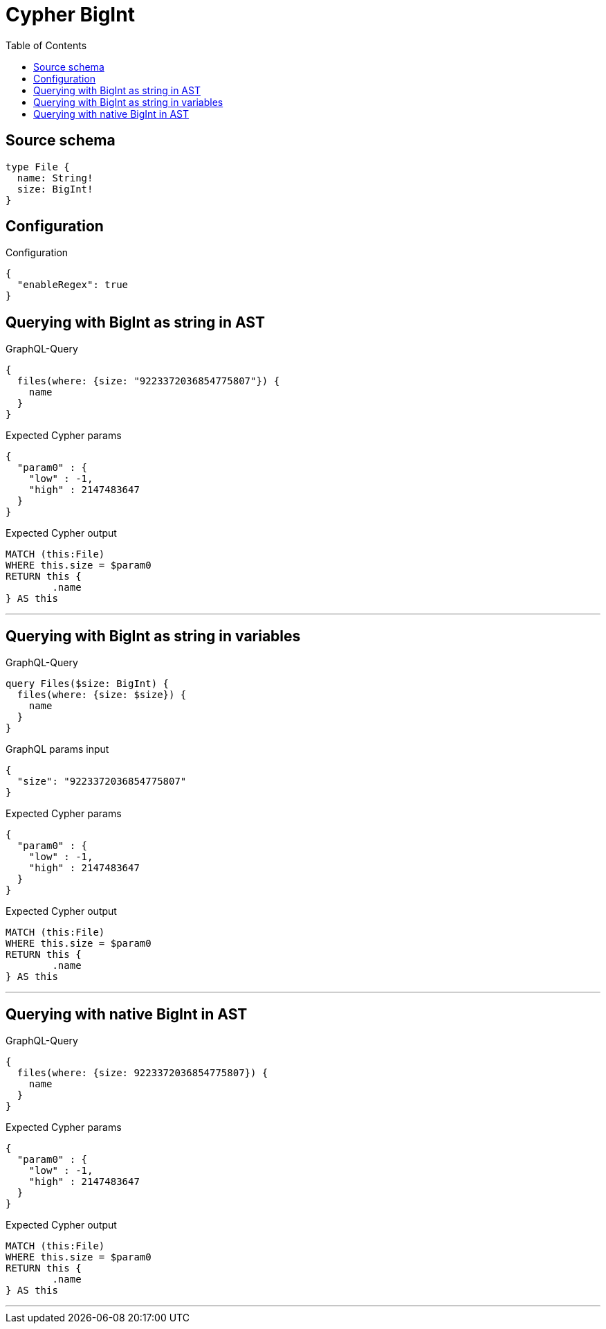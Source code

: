 :toc:

= Cypher BigInt

== Source schema

[source,graphql,schema=true]
----
type File {
  name: String!
  size: BigInt!
}
----

== Configuration

.Configuration
[source,json,schema-config=true]
----
{
  "enableRegex": true
}
----
== Querying with BigInt as string in AST

.GraphQL-Query
[source,graphql]
----
{
  files(where: {size: "9223372036854775807"}) {
    name
  }
}
----

.Expected Cypher params
[source,json]
----
{
  "param0" : {
    "low" : -1,
    "high" : 2147483647
  }
}
----

.Expected Cypher output
[source,cypher]
----
MATCH (this:File)
WHERE this.size = $param0
RETURN this {
	.name
} AS this
----

'''

== Querying with BigInt as string in variables

.GraphQL-Query
[source,graphql]
----
query Files($size: BigInt) {
  files(where: {size: $size}) {
    name
  }
}
----

.GraphQL params input
[source,json,request=true]
----
{
  "size": "9223372036854775807"
}
----

.Expected Cypher params
[source,json]
----
{
  "param0" : {
    "low" : -1,
    "high" : 2147483647
  }
}
----

.Expected Cypher output
[source,cypher]
----
MATCH (this:File)
WHERE this.size = $param0
RETURN this {
	.name
} AS this
----

'''

== Querying with native BigInt in AST

.GraphQL-Query
[source,graphql]
----
{
  files(where: {size: 9223372036854775807}) {
    name
  }
}
----

.Expected Cypher params
[source,json]
----
{
  "param0" : {
    "low" : -1,
    "high" : 2147483647
  }
}
----

.Expected Cypher output
[source,cypher]
----
MATCH (this:File)
WHERE this.size = $param0
RETURN this {
	.name
} AS this
----

'''

